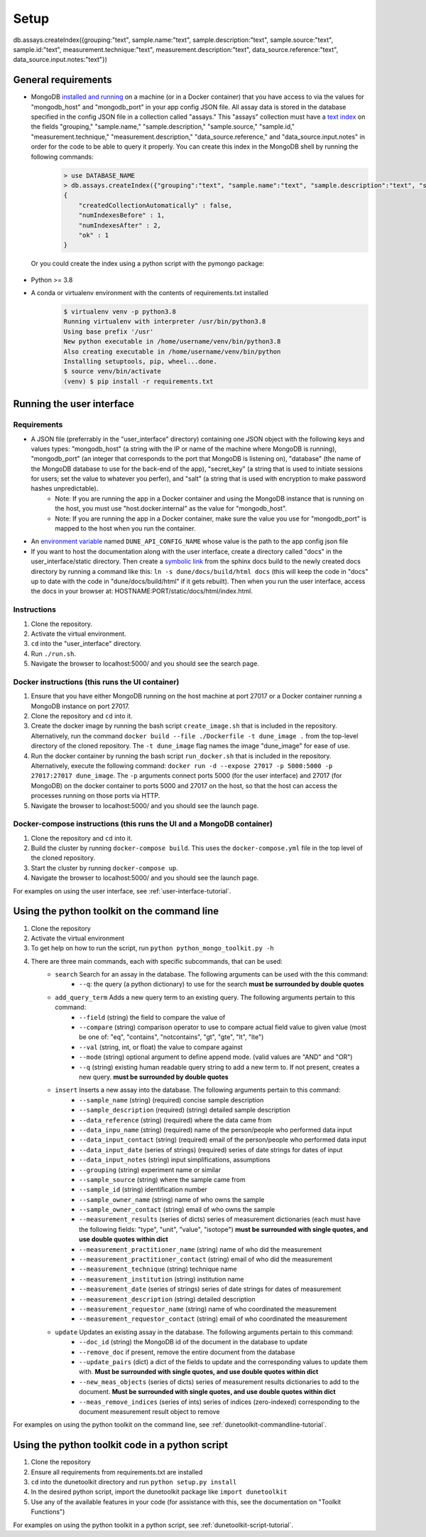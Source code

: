 *****
Setup
*****

db.assays.createIndex({grouping:"text", sample.name:"text", sample.description:"text", sample.source:"text", sample.id:"text", measurement.technique:"text", measurement.description:"text", data_source.reference:"text", data_source.input.notes:"text"})

General requirements
====================
* MongoDB `installed and running <https://docs.mongodb.com/manual/installation/>`_ on a machine (or in a Docker container) that you have access to via the values for "mongodb_host" and "mongodb_port" in your app config JSON file. All assay data is stored in the database specified in the config JSON file in a collection called "assays." This "assays" collection must have a `text index <https://docs.mongodb.com/manual/core/index-text/>`_ on the fields "grouping," "sample.name," "sample.description," "sample.source," "sample.id," "measurement.technique," "measurement.description," "data_source.reference," and "data_source.input.notes" in order for the code to be able to query it properly. You can create this index in the MongoDB shell by running the following commands:
    .. code-block::

        > use DATABASE_NAME
        > db.assays.createIndex({"grouping":"text", "sample.name":"text", "sample.description":"text", "sample.source":"text", "sample.id":"text", "measurement.technique":"text", "measurement.description":"text", "data_source.reference":"text", "data_source.input.notes":"text"}, {"name":"text_index"})
        {
            "createdCollectionAutomatically" : false,
            "numIndexesBefore" : 1,
            "numIndexesAfter" : 2,
            "ok" : 1
        }

  Or you could create the index using a python script with the pymongo package:

    .. code-block::
        :linenos:

        from pymongo import MongoClient, TEXT
        
        # initialize database object
        client = MongoClient("HOST_NAME", PORT_NUM)
        collection = client.DATABASE_NAME.assays
        
        # create text index
        resp = collection.create_index([("grouping",TEXT), ("sample.name",TEXT), ("sample.description",TEXT), ("sample.source",TEXT), ("sample.id",TEXT), ("measurement.technique",TEXT), ("measurement.description",TEXT), ("data_source.reference",TEXT), ("data_source.input.notes",TEXT)], default_language="english", name="text_index")
        
        # verify index exists
        indices = collection.list_indexes()
        print(indices)

* Python >= 3.8
* A conda or virtualenv environment with the contents of requirements.txt installed
    .. code-block::

        $ virtualenv venv -p python3.8
        Running virtualenv with interpreter /usr/bin/python3.8
        Using base prefix '/usr'
        New python executable in /home/username/venv/bin/python3.8
        Also creating executable in /home/username/venv/bin/python
        Installing setuptools, pip, wheel...done.
        $ source venv/bin/activate
        (venv) $ pip install -r requirements.txt


Running the user interface
==========================
Requirements
------------
* A JSON file (preferrably in the "user_interface" directory) containing one JSON object with the following keys and values types: "mongodb_host" (a string with the IP or name of the machine where MongoDB is running), "mongodb_port" (an integer that corresponds to the port that MongoDB is listening on), "database" (the name of the MongoDB database to use for the back-end of the app), "secret_key" (a string that is used to initiate sessions for users; set the value to whatever you perfer), and "salt" (a string that is used with encryption to make password hashes unpredictable).
    * Note: If you are running the app in a Docker container and using the MongoDB instance that is running on the host, you must use "host.docker.internal" as the value for "mongodb_host".
    * Note: If you are running the app in a Docker container, make sure the value you use for "mongodb_port" is mapped to the host when you run the container.
* An `environment variable <https://www.schrodinger.com/kb/1842>`_ named ``DUNE_API_CONFIG_NAME`` whose value is the path to the app config json file
* If you want to host the documentation along with the user interface, create a directory called "docs" in the user_interface/static directory. Then create a `symbolic link <https://www.freecodecamp.org/news/symlink-tutorial-in-linux-how-to-create-and-remove-a-symbolic-link/>`_ from the sphinx docs build to the newly created docs directory by running a command like this: ``ln -s dune/docs/build/html docs`` (this will keep the code in "docs" up to date with the code in "dune/docs/build/html" if it gets rebuilt). Then when you run the user interface, access the docs in your browser at: HOSTNAME:PORT/static/docs/html/index.html. 

Instructions
------------
1. Clone the repository.
2. Activate the virtual environment.
3. ``cd`` into the "user_interface" directory.
4. Run ``./run.sh``.
5. Navigate the browser to localhost:5000/ and you should see the search page.

Docker instructions (this runs the UI container)
------------------------------------------------
1. Ensure that you have either MongoDB running on the host machine at port 27017 or a Docker container running a MongoDB instance on port 27017.
2. Clone the repository and ``cd`` into it.
3. Create the docker image by running the bash script ``create_image.sh`` that is included in the repository. Alternatively, run the command ``docker build --file ./Dockerfile -t dune_image .`` from the top-level directory of the cloned repository. The ``-t dune_image`` flag names the image "dune_image" for ease of use.
4. Run the docker container by running the bash script ``run_docker.sh`` that is included in the repository. Alternatively, execute the following command: ``docker run -d --expose 27017 -p 5000:5000 -p 27017:27017 dune_image``. The ``-p`` arguments connect ports 5000 (for the user interface) and 27017 (for MongoDB) on the docker container to ports 5000 and 27017 on the host, so that the host can access the processes running on those ports via HTTP.
5. Navigate the browser to localhost:5000/ and you should see the launch page.

Docker-compose instructions (this runs the UI and a MongoDB container)
----------------------------------------------------------------------
1. Clone the repository and ``cd`` into it.
2. Build the cluster by running ``docker-compose build``. This uses the ``docker-compose.yml`` file in the top level of the cloned repository.
3. Start the cluster by running ``docker-compose up``.
4. Navigate the browser to localhost:5000/ and you should see the launch page.

For examples on using the user interface, see :ref:`user-interface-tutorial`.


Using the python toolkit on the command line
============================================
1. Clone the repository
2. Activate the virtual environment
3. To get help on how to run the script, run ``python python_mongo_toolkit.py -h``
4. There are three main commands, each with specific subcommands, that can be used:
    * ``search`` Search for an assay in the database. The following arguments can be used with the this command:
        * ``--q``: the query (a python dictionary) to use for the search **must be surrounded by double quotes**
    * ``add_query_term`` Adds a new query term to an existing query. The following arguments pertain to this command:
        * ``--field`` (string) the field to compare the value of
        * ``--compare`` (string) comparison operator to use to compare actual field value to given value (most be one of: "eq", "contains", "notcontains", "gt", "gte", "lt", "lte")
        * ``--val`` (string, int, or float) the value to compare against
        * ``--mode`` (string) optional argument to define append mode. (valid values are "AND" and "OR")
        * ``--q`` (string) existing human readable query string to add a new term to. If not present, creates a new query. **must be surrounded by double quotes**
    * ``insert`` Inserts a new assay into the database. The following arguments pertain to this command:
        * ``--sample_name`` (string) (required) concise sample description
        * ``--sample_description`` (required) (string) detailed sample description
        * ``--data_reference`` (string) (required) where the data came from
        * ``--data_inpu_name`` (string) (required) name of the person/people who performed data input
        * ``--data_input_contact`` (string) (required) email of the person/people who performed data input
        * ``--data_input_date`` (series of strings) (required) series of date strings for dates of input
        * ``--data_input_notes`` (string) input simplifications, assumptions
        * ``--grouping`` (string) experiment name or similar
        * ``--sample_source`` (string) where the sample came from
        * ``--sample_id`` (string) identification number
        * ``--sample_owner_name`` (string) name of who owns the sample
        * ``--sample_owner_contact`` (string) email of who owns the sample
        * ``--measurement_results`` (series of dicts) series of measurement dictionaries (each must have the following fields: "type", "unit", "value", "isotope") **must be surrounded with single quotes, and use double quotes within dict**
        * ``--measurement_practitioner_name`` (string) name of who did the measurement
        * ``--measurement_practitioner_contact`` (string) email of who did the measurement
        * ``--measurement_technique`` (string) technique name
        * ``--measurement_institution`` (string) institution name
        * ``--measurement_date`` (series of strings) series of date strings for dates of measurement
        * ``--measurement_description`` (string) detailed description
        * ``--measurement_requestor_name`` (string) name of who coordinated the measurement
        * ``--measurement_requestor_contact`` (string) email of who coordinated the measurement
    * ``update`` Updates an existing assay in the database. The following arguments pertain to this command:
        * ``--doc_id`` (string) the MongoDB id of the document in the database to update
        * ``--remove_doc`` if present, remove the entire document from the database
        * ``--update_pairs`` (dict) a dict of the fields to update and the corresponding values to update them with. **Must be surrounded with single quotes, and use double quotes within dict**
        * ``--new_meas_objects`` (series of dicts) series of measurement results dictionaries to add to the document. **Must be surrounded with single quotes, and use double quotes within dict**
        * ``--meas_remove_indices`` (series of ints) series of indices (zero-indexed) corresponding to the document measurement result object to remove

For examples on using the python toolkit on the command line, see :ref:`dunetoolkit-commandline-tutorial`.


Using the python toolkit code in a python script
================================================
1. Clone the repository
2. Ensure all requirements from requirements.txt are installed
3. ``cd`` into the dunetoolkit directory and run ``python setup.py install``
4. In the desired python script, import the dunetoolkit package like ``import dunetoolkit``
5. Use any of the available features in your code (for assistance with this, see the documentation on "Toolkit Functions")

For examples on using the python toolkit in a python script, see :ref:`dunetoolkit-script-tutorial`.



